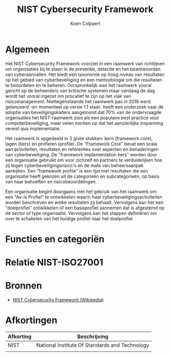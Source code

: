 #+TITLE: NIST Cybersecurity Framework
#+AUTHOR: Koen Colpaert

* Algemeen
Het NIST Cybersecurity Framework voorziet in een raamwerk van richtlijnen om organisaties bij te staan in de preventie, detectie en het beantwoorden van cyberaanvallen. Het biedt een taxonomie op hoog niveau van resultaten op het gebied van cyberbeveiliging en een methodologie om die resultaten te beoordelen en te beheren. Oorspronkelijk was het raamwerk vooral gericht op de beheerders van kritische systemen maar vandaag de dag wordt het vooral ingezet om procatief te zijn op het vlak van risicomanagement. Niettegenstaande het raamwerk pas in 2018 werd gelanceerd -en momenteel op versie 1.1 staat- heeft een onderzoek naar de adoptie van beveiligingskaders aangetoond dat 70% van de ondervraagde organisaties het NIST-raamwerk zien als een populaire best practice voor computerbeveiliging, maar velen merken op dat het aanzienlijke inspanning vereist qua implementatie.

Het raamwerk is opgedeeld in 3 grote stukken: kern (framework core), lagen (tiers) en profielen (profile). De "Framework Core" bevat een scala aan activiteiten, resultaten en referenties over aspecten en benaderingen van cyberbeveiliging. De "framework implementation tiers" worden door een organisatie gebruikt om voor zichzelf en partners te verduidelijken hoe zij tegen cyberbeveiligingsrisico's en de mate van beheersaanpak aankijken. Een "framework profile" is een lijst met resultaten die een organisatie heeft gekozen uit de categorieën en subcategorieën, op basis van haar behoeften en risicobeoordelingen.

Een organisatie begint doorgaans met het gebruik van het raamwerk om een "As-is Profiel" te ontwikkelen waarin haar cyberbeveiligingsactiviteiten worden beschreven en welke resultaten zij behaalt. Vervolgens kan het een "doelprofiel" ontwikkelen of een basisprofiel aannemen dat is afgestemd op de sector of type organisatie. Vervolgens kan het stappen definiëren om over te schakelen van het huidige profiel naar het doelprofiel.

* Functies en categoriën


* Relatie NIST-ISO27001

* Bronnen
- [[https://en.wikipedia.org/wiki/NIST_Cybersecurity_Framework][NIST Cybersecurity Framework (Wikipedia)]]

* Afkortingen

| Afkorting | Beschrijving                                   |
|-----------+------------------------------------------------|
| NIST      | National Institute Of Standards and Technology |
|           |                                                |
